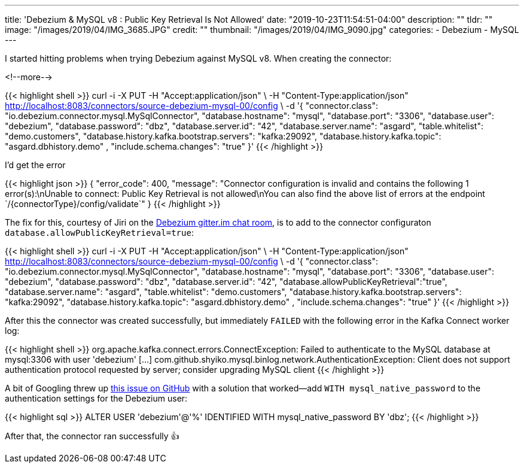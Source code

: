 ---
title: 'Debezium & MySQL v8 : Public Key Retrieval Is Not Allowed'
date: "2019-10-23T11:54:51-04:00"
description: ""
tldr: ""
image: "/images/2019/04/IMG_3685.JPG"
credit: ""
thumbnail: "/images/2019/04/IMG_9090.jpg"
categories:
- Debezium
- MySQL
---

I started hitting problems when trying Debezium against MySQL v8. When creating the connector: 

<!--more-->

{{< highlight shell >}}
curl -i -X PUT -H "Accept:application/json" \
    -H  "Content-Type:application/json" http://localhost:8083/connectors/source-debezium-mysql-00/config \
    -d '{
          "connector.class": "io.debezium.connector.mysql.MySqlConnector",
          "database.hostname": "mysql",
          "database.port": "3306",
          "database.user": "debezium",
          "database.password": "dbz",
          "database.server.id": "42",
          "database.server.name": "asgard",
          "table.whitelist": "demo.customers",
          "database.history.kafka.bootstrap.servers": "kafka:29092",
          "database.history.kafka.topic": "asgard.dbhistory.demo" ,
          "include.schema.changes": "true"
    }'
{{< /highlight >}}

I'd get the error

{{< highlight json >}}
{
    "error_code": 400,
    "message": "Connector configuration is invalid and contains the following 1 error(s):\nUnable to connect: Public Key Retrieval is not allowed\nYou can also find the above list of errors at the endpoint `/{connectorType}/config/validate`"
}
{{< /highlight >}}

The fix for this, courtesy of Jiri on the https://gitter.im/debezium/user[Debezium gitter.im chat room], is to add to the connector configuraton `database.allowPublicKeyRetrieval=true`: 

{{< highlight shell >}}
curl -i -X PUT -H "Accept:application/json" \
    -H  "Content-Type:application/json" http://localhost:8083/connectors/source-debezium-mysql-00/config \
    -d '{
          "connector.class": "io.debezium.connector.mysql.MySqlConnector",
          "database.hostname": "mysql",
          "database.port": "3306",
          "database.user": "debezium",
          "database.password": "dbz",
          "database.server.id": "42",
          "database.allowPublicKeyRetrieval":"true",
          "database.server.name": "asgard",
          "table.whitelist": "demo.customers",
          "database.history.kafka.bootstrap.servers": "kafka:29092",
          "database.history.kafka.topic": "asgard.dbhistory.demo" ,
          "include.schema.changes": "true"
    }'
{{< /highlight >}}

After this the connector was created successfully, but immediately `FAILED` with the following error in the Kafka Connect worker log: 

{{< highlight shell >}} 
org.apache.kafka.connect.errors.ConnectException: Failed to authenticate to the MySQL database at mysql:3306 with user 'debezium'
[…]
com.github.shyiko.mysql.binlog.network.AuthenticationException: Client does not support authentication protocol requested by server; consider upgrading MySQL client
{{< /highlight >}}

A bit of Googling threw up https://github.com/shyiko/mysql-binlog-connector-java/issues/240[this issue on GitHub] with a solution that worked—add `WITH mysql_native_password` to the authentication settings for the Debezium user: 

{{< highlight sql >}}
ALTER USER 'debezium'@'%' IDENTIFIED WITH mysql_native_password BY 'dbz';
{{< /highlight >}}

After that, the connector ran successfully 👍 
